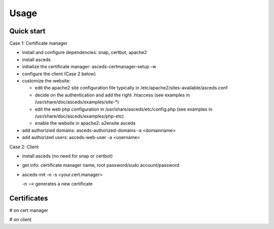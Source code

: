 Usage
=====

.. _installation:


Quick start
------------

Case 1: Certificate manager

* install and configure dependencies: snap, certbot, apache2
* install asceds
* initialize the certificate manager: asceds-certmanager-setup -w
* configure the client (Case 2 below)
* customize the website: 

  * edit the apache2 site configuration file typically in
    /etc/apache2/sites-available/asceds.conf
  * decide on the authentication and add the right .htaccess
    (see examples in /usr/share/doc/asceds/examples/site-*)
  * edit the web php configuration in /usr/share/asceds/etc/config.php
    (see examples in /usr/share/doc/asceds/examples/php-etc)
  * enable the website in apache2: a2ensite asceds
* add authorizied domains: asceds-authorized-domains -a <domainname>
* add authorized users: asceds-web-user -a <username>

Case 2: Client

* install asceds (no need for snap or certbot)
* get info: certificate manager name, root password/sudo account/password
* asceds-init -n -s <your.cert.manager>

  -n --> generates a new certificate

Certificates
------------

# on cert manager

.. code-block:: console
   /etc/letsencrypt/live/${DOMAIN_NAME}/ --> /etc/asceds/home/${DOMAIN_NAME}/
       for unmanaged clients --> /usr/share/asceds/cert/keys/${ASCEDS_CERT_ID}/
   privkey.pem   : the private key for the certificate
   fullchain.pem : the certificate chain used in most server software
   cert.pem      : certificate alone

# on client

.. code-block:: console
   privkey.pem --> PRVKEY=/etc/ssl/private/${CLIENT_DOMAIN_NAME}.key
   chgrp ssl-cert ${PRVKEY}
   chmod o-rwx ${PRVKEY}
   fullchain.pem --> CERTCHAIN=/etc/ssl/certs/${CLIENT_DOMAIN_NAME}.pem
   chmod a+r ${CERTCHAIN}


